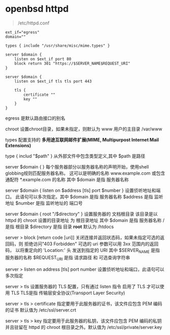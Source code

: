 # بِسْمِ اللّهِ الرَّحْمـَنِ الرَّحِيمِ

* openbsd httpd

#+BEGIN_QUOTE
/etc/httpd.conf
#+END_QUOTE

#+BEGIN_EXAMPLE
ext_if="egress"
domain=""

types { include "/usr/share/misc/mime.types" }

server $domain {
    listen on $ext_if port 80
    block return 301 "https://$SERVER_NAME$REQUEST_URI"
}

server $domain {
    listen on $ext_if tls tls port 443

    tls {
        certificate ""
        key ""
    }
}
#+END_EXAMPLE

egress    是默认路由接口的别名

chroot    设置chroot目录，如果未指定，则默认为 www 用户的主目录 /var/www

types    配置支持的 *多用途互联网邮件扩展(MIME, Multipurpost Internet Mail Extensions)* 

type { includ "$path" }    从外部文件中包含类型定义,其中 $path 是路径

server $domain { }    每个服务器部分以服务器名称的声明开始，使用shell globbing规则匹配服务器名称。 这可以是明确的名称 www.example.com 或包含通配符 *.example.com 的名称 其中 $domain 是指 服务器名称

server $domain { listen on $address [tls] port $number }      设置侦听地址和端口。 此语句可以多次指定。其中 $domain 是指 服务器名称 $address 是指 监听地址 $number 是指 监听地址的 端口号

server $domain { root "/$directory" }    设置服务器的 文档根目录 该目录是以 httpd 的 chroot 设置的目录地址 为 根目录地址 其中 $domain 是指 服务器名称 / 是指 根目录 $directory 是指 目录 *root* 默认为 /htdocs

server > block [return code [uri]]    关闭连接并返回状态码，如果未指定可选的返回码，则 拒绝访问"403 Forbidden" 可选的 uri 参数可以用 3xx 范围内的返回码， 以将重定向的 'Location:' 头 发送到指定的 URI 其中 $SERVER_NAME 是指 服务器的名称 $REQUEST_URI 是指 请求路径 和 可选查询字符串

server > listen on address [tls] port number    设置侦听地址和端口，此语句可以多次指定

server > tls    设置服务器的 TLS 配置，只有通过 listen 指令 启用了 TLS 才可以使用 TLS TLS是指 传输层安全协议(Transport Layer Security)

server > tls > certificate    指定要用于此服务器的证书，该文件应包含 PEM 编码的证书 默认值为 /etc/ssl/server.crt

server > tls > key    指定要用于此服务器的私钥，该文件应包含 PEM 编码的私钥 并且驻留在 httpd 的 chroot 根目录之外。默认值为 /etc/ssl/private/server.key
